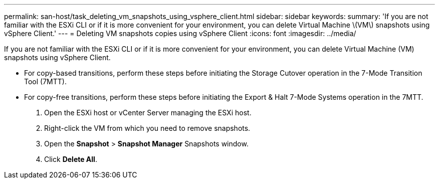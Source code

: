 ---
permalink: san-host/task_deleting_vm_snapshots_using_vsphere_client.html
sidebar: sidebar
keywords: 
summary: 'If you are not familiar with the ESXi CLI or if it is more convenient for your environment, you can delete Virtual Machine \(VM\) snapshots using vSphere Client.'
---
= Deleting VM snapshots copies using vSphere Client
:icons: font
:imagesdir: ../media/

[.lead]
If you are not familiar with the ESXi CLI or if it is more convenient for your environment, you can delete Virtual Machine (VM) snapshots using vSphere Client.

* For copy-based transitions, perform these steps before initiating the Storage Cutover operation in the 7-Mode Transition Tool (7MTT).
* For copy-free transitions, perform these steps before initiating the Export & Halt 7-Mode Systems operation in the 7MTT.

. Open the ESXi host or vCenter Server managing the ESXi host.
. Right-click the VM from which you need to remove snapshots.
. Open the *Snapshot* > *Snapshot Manager* Snapshots window.
. Click *Delete All*.
